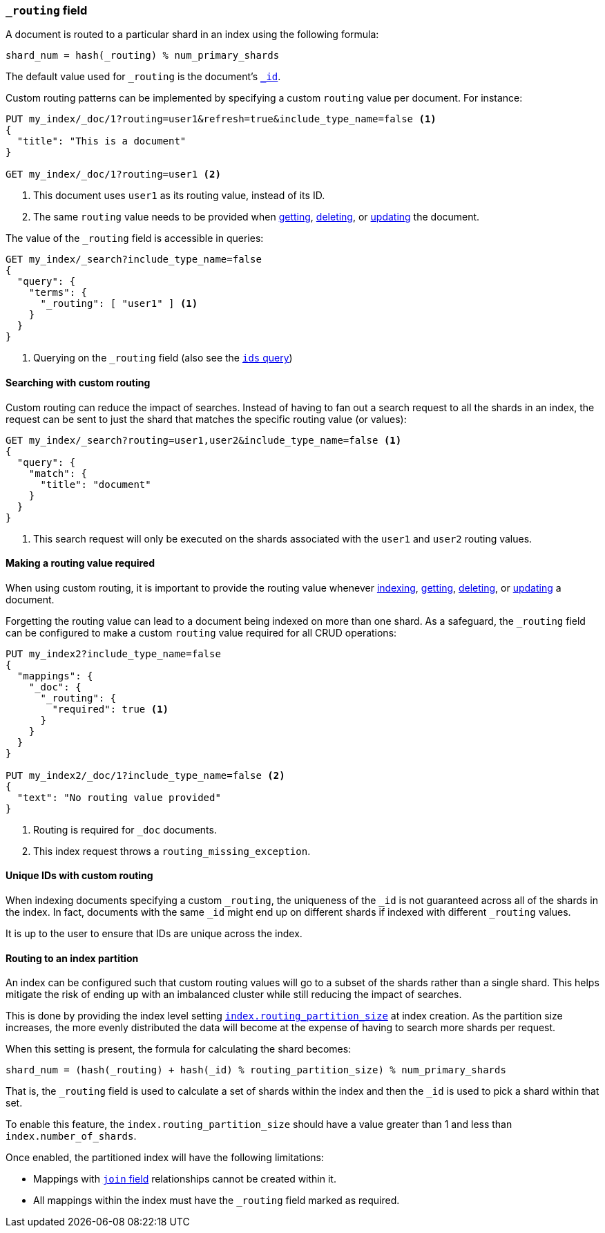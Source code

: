 [[mapping-routing-field]]
=== `_routing` field

A document is routed to a particular shard in an index using the following
formula:

    shard_num = hash(_routing) % num_primary_shards

The default value used for `_routing` is the document's <<mapping-id-field,`_id`>>.

Custom routing patterns can be implemented by specifying a custom `routing`
value per document.  For instance:

[source,js]
------------------------------
PUT my_index/_doc/1?routing=user1&refresh=true&include_type_name=false <1>
{
  "title": "This is a document"
}

GET my_index/_doc/1?routing=user1 <2>
------------------------------
// CONSOLE
// TESTSETUP

<1> This document uses `user1` as its routing value, instead of its ID.
<2> The same `routing` value needs to be provided when
    <<docs-get,getting>>, <<docs-delete,deleting>>, or <<docs-update,updating>>
    the document.

The value of the `_routing` field is accessible in queries:

[source,js]
--------------------------
GET my_index/_search?include_type_name=false
{
  "query": {
    "terms": {
      "_routing": [ "user1" ] <1>
    }
  }
}
--------------------------
// CONSOLE

<1> Querying on the `_routing` field (also see the <<query-dsl-ids-query,`ids` query>>)

==== Searching with custom routing

Custom routing can reduce the impact of searches.  Instead of having to fan
out a search request to all the shards in an index, the request can be sent to
just the shard that matches the specific routing value (or values):

[source,js]
------------------------------
GET my_index/_search?routing=user1,user2&include_type_name=false <1>
{
  "query": {
    "match": {
      "title": "document"
    }
  }
}
------------------------------
// CONSOLE

<1> This search request will only be executed on the shards associated with the `user1` and `user2` routing values.


==== Making a routing value required

When using custom routing, it is important to provide the routing value
whenever <<docs-index_,indexing>>, <<docs-get,getting>>,
<<docs-delete,deleting>>, or <<docs-update,updating>> a document.

Forgetting the routing value can lead to a document being indexed on more than
one shard.  As a safeguard, the `_routing` field can be configured to make a
custom `routing` value required for all CRUD operations:

[source,js]
------------------------------
PUT my_index2?include_type_name=false
{
  "mappings": {
    "_doc": {
      "_routing": {
        "required": true <1>
      }
    }
  }
}

PUT my_index2/_doc/1?include_type_name=false <2>
{
  "text": "No routing value provided"
}
------------------------------
// CONSOLE
// TEST[catch:bad_request]
<1> Routing is required for `_doc` documents.
<2> This index request throws a `routing_missing_exception`.

==== Unique IDs with custom routing

When indexing documents specifying a custom `_routing`, the uniqueness of the
`_id` is not guaranteed across all of the shards in the index. In fact,
documents with the same `_id` might end up on different shards if indexed with
different `_routing` values.

It is up to the user to ensure that IDs are unique across the index.

[[routing-index-partition]]
==== Routing to an index partition

An index can be configured such that custom routing values will go to a subset of the shards rather
than a single shard. This helps mitigate the risk of ending up with an imbalanced cluster while still
reducing the impact of searches.

This is done by providing the index level setting <<routing-partition-size,`index.routing_partition_size`>> at index creation.
As the partition size increases, the more evenly distributed the data will become at the
expense of having to search more shards per request.

When this setting is present, the formula for calculating the shard becomes:

    shard_num = (hash(_routing) + hash(_id) % routing_partition_size) % num_primary_shards

That is, the `_routing` field is used to calculate a set of shards within the index and then the
`_id` is used to pick a shard within that set.

To enable this feature, the `index.routing_partition_size` should have a value greater than 1 and
less than `index.number_of_shards`.

Once enabled, the partitioned index will have the following limitations:

*   Mappings with <<parent-join,`join` field>> relationships cannot be created within it.
*   All mappings within the index must have the `_routing` field marked as required.
